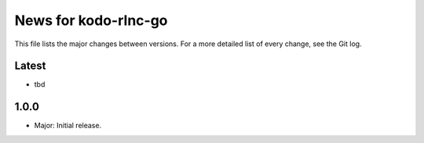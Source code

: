 News for kodo-rlnc-go
=====================

This file lists the major changes between versions. For a more detailed list of
every change, see the Git log.

Latest
------
* tbd

1.0.0
-----
* Major: Initial release.
